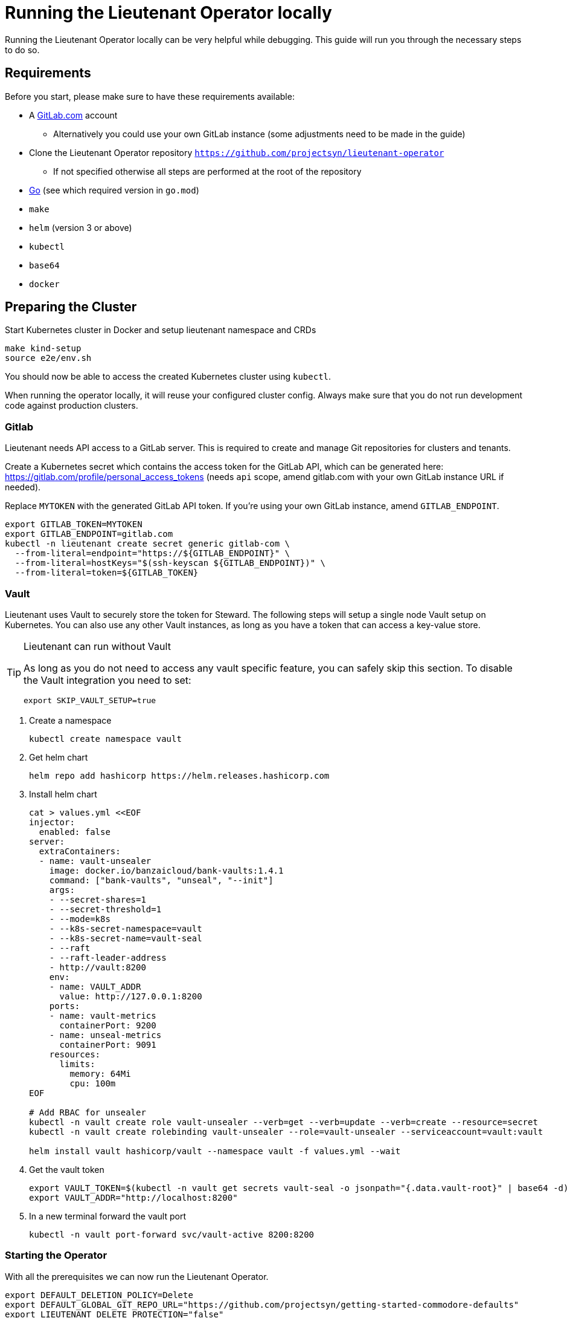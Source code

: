 = Running the Lieutenant Operator locally

Running the Lieutenant Operator locally can be very helpful while debugging.
This guide will run you through the necessary steps to do so.

== Requirements

Before you start, please make sure to have these requirements available:

* A https://gitlab.com[GitLab.com] account 
** Alternatively you could use your own GitLab instance (some adjustments need to be made in the guide)
* Clone the Lieutenant Operator repository `https://github.com/projectsyn/lieutenant-operator`
** If not specified otherwise all steps are performed at the root of the repository
* https://golang.org/doc/install[Go] (see which required version in `go.mod`)
* `make`
* `helm` (version 3 or above)
* `kubectl`
* `base64`
* `docker`

== Preparing the Cluster

Start Kubernetes cluster in Docker and setup lieutenant namespace and CRDs

[source,shell]
----
make kind-setup
source e2e/env.sh
----

You should now be able to access the created Kubernetes cluster using `kubectl`.

[WARN]
--
When running the operator locally, it will reuse your configured cluster config.
Always make sure that you do not run development code against production clusters.
--

=== Gitlab

Lieutenant needs API access to a GitLab server. 
This is required to create and manage Git repositories for clusters and tenants.

Create a Kubernetes secret which contains the access token for the GitLab API, which can be generated here: https://gitlab.com/profile/personal_access_tokens (needs `api` scope, amend gitlab.com with your own GitLab instance URL if needed).

Replace `MYTOKEN` with the generated GitLab API token.
If you're using your own GitLab instance, amend `GITLAB_ENDPOINT`.

[source,shell]
----
export GITLAB_TOKEN=MYTOKEN
export GITLAB_ENDPOINT=gitlab.com
kubectl -n lieutenant create secret generic gitlab-com \
  --from-literal=endpoint="https://${GITLAB_ENDPOINT}" \
  --from-literal=hostKeys="$(ssh-keyscan ${GITLAB_ENDPOINT})" \
  --from-literal=token=${GITLAB_TOKEN}
----

=== Vault

Lieutenant uses Vault to securely store the token for Steward.
The following steps will setup a single node Vault setup on Kubernetes.
You can also use any other Vault instances, as long as you have a token that can access a key-value store.

[TIP]
.Lieutenant can run without Vault
--
As long as you do not need to access any vault specific feature, you can safely skip this section.
To disable the Vault integration you need to set:

[source,shell]
----
export SKIP_VAULT_SETUP=true
----

--

. Create a namespace
+
[source,shell]
----
kubectl create namespace vault
----

. Get helm chart
+
[source,shell]
----
helm repo add hashicorp https://helm.releases.hashicorp.com
----

. Install helm chart
+
[source,shell]
----

cat > values.yml <<EOF
injector:
  enabled: false
server:
  extraContainers:
  - name: vault-unsealer
    image: docker.io/banzaicloud/bank-vaults:1.4.1
    command: ["bank-vaults", "unseal", "--init"]
    args:
    - --secret-shares=1
    - --secret-threshold=1
    - --mode=k8s
    - --k8s-secret-namespace=vault
    - --k8s-secret-name=vault-seal
    - --raft
    - --raft-leader-address
    - http://vault:8200
    env:
    - name: VAULT_ADDR
      value: http://127.0.0.1:8200
    ports:
    - name: vault-metrics
      containerPort: 9200
    - name: unseal-metrics
      containerPort: 9091
    resources:
      limits:
        memory: 64Mi
        cpu: 100m
EOF

# Add RBAC for unsealer
kubectl -n vault create role vault-unsealer --verb=get --verb=update --verb=create --resource=secret
kubectl -n vault create rolebinding vault-unsealer --role=vault-unsealer --serviceaccount=vault:vault 

helm install vault hashicorp/vault --namespace vault -f values.yml --wait
----

. Get the vault token
+
[source,shell]
----
export VAULT_TOKEN=$(kubectl -n vault get secrets vault-seal -o jsonpath="{.data.vault-root}" | base64 -d)
export VAULT_ADDR="http://localhost:8200"
----

. In a new terminal forward the vault port
+
[source,shell]
----
kubectl -n vault port-forward svc/vault-active 8200:8200
----

=== Starting the Operator

With all the prerequisites we can now run the Lieutenant Operator.

[source,shell]
----

export DEFAULT_DELETION_POLICY=Delete
export DEFAULT_GLOBAL_GIT_REPO_URL="https://github.com/projectsyn/getting-started-commodore-defaults"
export LIEUTENANT_DELETE_PROTECTION="false"
export WATCH_NAMESPACE=lieutenant

make run
----


[TIP]
--
`make run` simply calls `go run` so feel free to run through your IDE, with a debugger or any other way you like.
--
